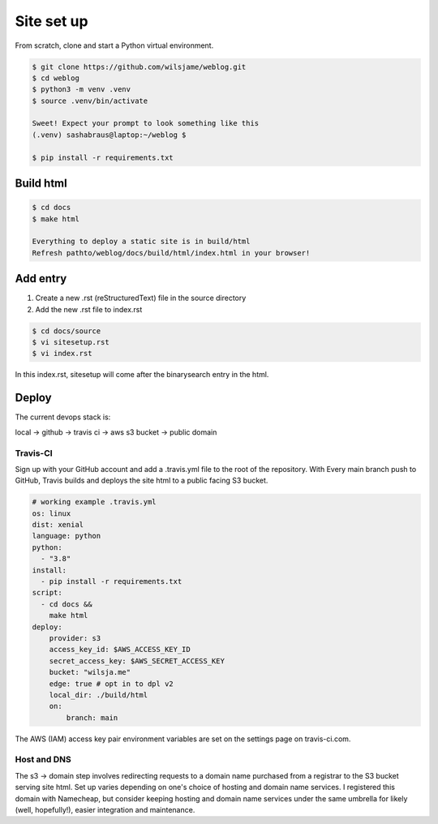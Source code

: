 Site set up
===========

From scratch, clone and start a Python virtual environment. 

.. code-block::

   $ git clone https://github.com/wilsjame/weblog.git
   $ cd weblog
   $ python3 -m venv .venv
   $ source .venv/bin/activate

   Sweet! Expect your prompt to look something like this
   (.venv) sashabraus@laptop:~/weblog $

   $ pip install -r requirements.txt

Build html
-------------

.. code-block::
   
   $ cd docs
   $ make html

   Everything to deploy a static site is in build/html
   Refresh pathto/weblog/docs/build/html/index.html in your browser!

Add entry
---------

1. Create a new .rst (reStructuredText) file in the source directory
2. Add the new .rst file to index.rst

.. code-block::
   
   $ cd docs/source
   $ vi sitesetup.rst
   $ vi index.rst

In this index.rst, sitesetup will come after the binarysearch entry in the html.

.. code-block:: rst
   :emphasize-lines: 6
   
   .. toctree::
      [...]

      welcome
      binarysearch
      sitesetup

Deploy
------

The current devops stack is:

local -> github -> travis ci -> aws s3 bucket -> public domain

Travis-CI
^^^^^^^^^

Sign up with your GitHub account and add a .travis.yml file to the root of the 
repository. With Every main branch push to GitHub, Travis builds and deploys
the site html to a public facing S3 bucket. 

.. code-block:: yaml

   # working example .travis.yml
   os: linux
   dist: xenial
   language: python
   python:
     - "3.8"
   install:
     - pip install -r requirements.txt
   script:
     - cd docs &&
       make html
   deploy:
       provider: s3
       access_key_id: $AWS_ACCESS_KEY_ID
       secret_access_key: $AWS_SECRET_ACCESS_KEY
       bucket: "wilsja.me"
       edge: true # opt in to dpl v2
       local_dir: ./build/html
       on:
           branch: main

The AWS (IAM) access key pair environment variables are set on the settings
page on travis-ci.com. 

Host and DNS
^^^^^^^^^^^^

The s3 -> domain step involves redirecting requests to a domain name purchased
from a registrar to the S3 bucket serving site html. Set up varies depending on
one's choice of hosting and domain name services. I registered this domain with
Namecheap, but consider keeping hosting and domain name services under the same
umbrella for likely (well, hopefully!), easier integration and maintenance.
